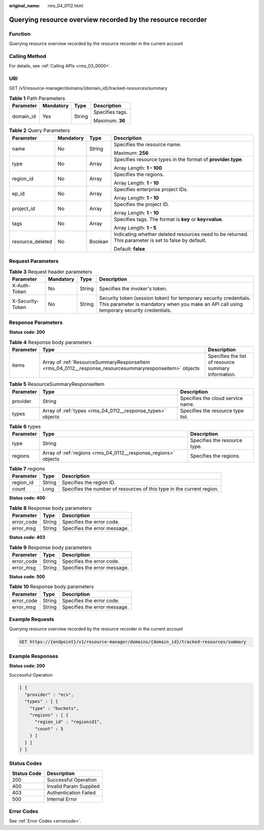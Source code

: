 :original_name: rms_04_0112.html

.. _rms_04_0112:

Querying resource overview recorded by the resource recorder
============================================================

Function
--------

Querying resource overview recorded by the resource recorder in the current account

Calling Method
--------------

For details, see :ref:`Calling APIs <rms_03_0000>`.

URI
---

GET /v1/resource-manager/domains/{domain_id}/tracked-resources/summary

.. table:: **Table 1** Path Parameters

   +-----------------+-----------------+-----------------+-----------------+
   | Parameter       | Mandatory       | Type            | Description     |
   +=================+=================+=================+=================+
   | domain_id       | Yes             | String          | Specifies tags. |
   |                 |                 |                 |                 |
   |                 |                 |                 | Maximum: **36** |
   +-----------------+-----------------+-----------------+-----------------+

.. table:: **Table 2** Query Parameters

   +------------------+-----------------+-----------------+------------------------------------------------------------------------------------------------------+
   | Parameter        | Mandatory       | Type            | Description                                                                                          |
   +==================+=================+=================+======================================================================================================+
   | name             | No              | String          | Specifies the resource name.                                                                         |
   |                  |                 |                 |                                                                                                      |
   |                  |                 |                 | Maximum: **256**                                                                                     |
   +------------------+-----------------+-----------------+------------------------------------------------------------------------------------------------------+
   | type             | No              | Array           | Specifies resource types in the format of **provider.type**.                                         |
   |                  |                 |                 |                                                                                                      |
   |                  |                 |                 | Array Length: **1 - 100**                                                                            |
   +------------------+-----------------+-----------------+------------------------------------------------------------------------------------------------------+
   | region_id        | No              | Array           | Specifies the regions.                                                                               |
   |                  |                 |                 |                                                                                                      |
   |                  |                 |                 | Array Length: **1 - 10**                                                                             |
   +------------------+-----------------+-----------------+------------------------------------------------------------------------------------------------------+
   | ep_id            | No              | Array           | Specifies enterprise project IDs.                                                                    |
   |                  |                 |                 |                                                                                                      |
   |                  |                 |                 | Array Length: **1 - 10**                                                                             |
   +------------------+-----------------+-----------------+------------------------------------------------------------------------------------------------------+
   | project_id       | No              | Array           | Specifies the project ID.                                                                            |
   |                  |                 |                 |                                                                                                      |
   |                  |                 |                 | Array Length: **1 - 10**                                                                             |
   +------------------+-----------------+-----------------+------------------------------------------------------------------------------------------------------+
   | tags             | No              | Array           | Specifies tags. The format is **key** or **key=value**.                                              |
   |                  |                 |                 |                                                                                                      |
   |                  |                 |                 | Array Length: **1 - 5**                                                                              |
   +------------------+-----------------+-----------------+------------------------------------------------------------------------------------------------------+
   | resource_deleted | No              | Boolean         | Indicating whether deleted resources need to be returned. This parameter is set to false by default. |
   |                  |                 |                 |                                                                                                      |
   |                  |                 |                 | Default: **false**                                                                                   |
   +------------------+-----------------+-----------------+------------------------------------------------------------------------------------------------------+

Request Parameters
------------------

.. table:: **Table 3** Request header parameters

   +------------------+-----------+--------+----------------------------------------------------------------------------------------------------------------------------------------------------------------+
   | Parameter        | Mandatory | Type   | Description                                                                                                                                                    |
   +==================+===========+========+================================================================================================================================================================+
   | X-Auth-Token     | No        | String | Specifies the invoker's token.                                                                                                                                 |
   +------------------+-----------+--------+----------------------------------------------------------------------------------------------------------------------------------------------------------------+
   | X-Security-Token | No        | String | Security token (session token) for temporary security credentials. This parameter is mandatory when you make an API call using temporary security credentials. |
   +------------------+-----------+--------+----------------------------------------------------------------------------------------------------------------------------------------------------------------+

Response Parameters
-------------------

**Status code: 200**

.. table:: **Table 4** Response body parameters

   +-----------+---------------------------------------------------------------------------------------------------------+-----------------------------------------------------+
   | Parameter | Type                                                                                                    | Description                                         |
   +===========+=========================================================================================================+=====================================================+
   | items     | Array of :ref:`ResourceSummaryResponseItem <rms_04_0112__response_resourcesummaryresponseitem>` objects | Specifies the list of resource summary information. |
   +-----------+---------------------------------------------------------------------------------------------------------+-----------------------------------------------------+

.. _rms_04_0112__response_resourcesummaryresponseitem:

.. table:: **Table 5** ResourceSummaryResponseItem

   +-----------+-------------------------------------------------------------+-----------------------------------+
   | Parameter | Type                                                        | Description                       |
   +===========+=============================================================+===================================+
   | provider  | String                                                      | Specifies the cloud service name. |
   +-----------+-------------------------------------------------------------+-----------------------------------+
   | types     | Array of :ref:`types <rms_04_0112__response_types>` objects | Specifies the resource type list. |
   +-----------+-------------------------------------------------------------+-----------------------------------+

.. _rms_04_0112__response_types:

.. table:: **Table 6** types

   +-----------+-----------------------------------------------------------------+------------------------------+
   | Parameter | Type                                                            | Description                  |
   +===========+=================================================================+==============================+
   | type      | String                                                          | Specifies the resource type. |
   +-----------+-----------------------------------------------------------------+------------------------------+
   | regions   | Array of :ref:`regions <rms_04_0112__response_regions>` objects | Specifies the regions.       |
   +-----------+-----------------------------------------------------------------+------------------------------+

.. _rms_04_0112__response_regions:

.. table:: **Table 7** regions

   +-----------+--------+-----------------------------------------------------------------------+
   | Parameter | Type   | Description                                                           |
   +===========+========+=======================================================================+
   | region_id | String | Specifies the region ID.                                              |
   +-----------+--------+-----------------------------------------------------------------------+
   | count     | Long   | Specifies the number of resources of this type in the current region. |
   +-----------+--------+-----------------------------------------------------------------------+

**Status code: 400**

.. table:: **Table 8** Response body parameters

   ========== ====== ============================
   Parameter  Type   Description
   ========== ====== ============================
   error_code String Specifies the error code.
   error_msg  String Specifies the error message.
   ========== ====== ============================

**Status code: 403**

.. table:: **Table 9** Response body parameters

   ========== ====== ============================
   Parameter  Type   Description
   ========== ====== ============================
   error_code String Specifies the error code.
   error_msg  String Specifies the error message.
   ========== ====== ============================

**Status code: 500**

.. table:: **Table 10** Response body parameters

   ========== ====== ============================
   Parameter  Type   Description
   ========== ====== ============================
   error_code String Specifies the error code.
   error_msg  String Specifies the error message.
   ========== ====== ============================

Example Requests
----------------

Querying resource overview recorded by the resource recorder in the current account

.. code-block:: text

   GET https://{endpoint}/v1/resource-manager/domains/{domain_id}/tracked-resources/summary

Example Responses
-----------------

**Status code: 200**

Successful Operation

.. code-block::

   [ {
     "provider" : "ecs",
     "types" : [ {
       "type" : "buckets",
       "regions" : [ {
         "region_id" : "regionid1",
         "count" : 5
       } ]
     } ]
   } ]

Status Codes
------------

=========== ======================
Status Code Description
=========== ======================
200         Successful Operation
400         Invalid Param Supplied
403         Authentication Failed
500         Internal Error
=========== ======================

Error Codes
-----------

See :ref:`Error Codes <errorcode>`.
